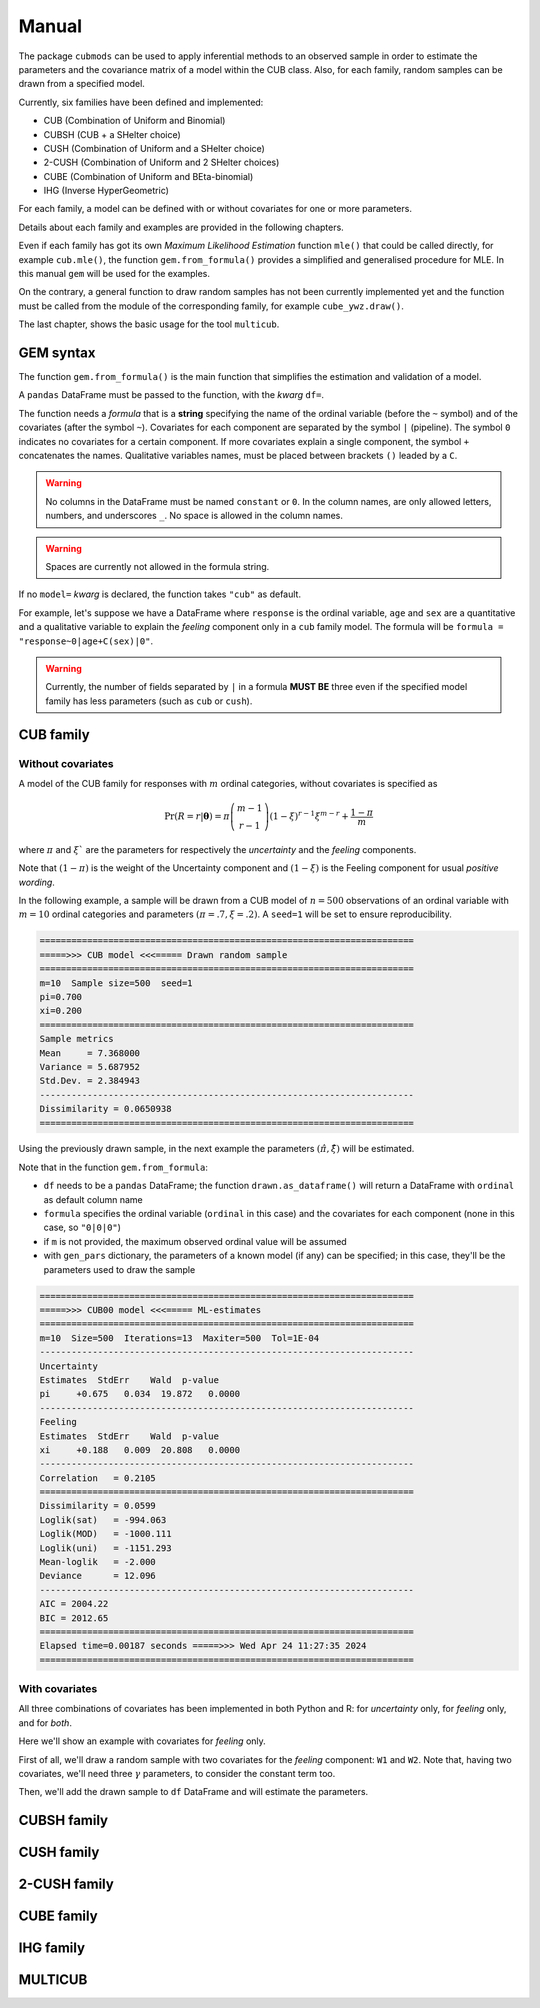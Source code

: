 Manual
======

The package ``cubmods`` can be used to apply inferential methods to an observed sample in order to 
estimate the parameters and the covariance matrix of a model within the CUB class. Also, for each family, 
random samples can be drawn from a specified model.

Currently, six families have been defined and implemented: 

- CUB (Combination of Uniform and Binomial)
- CUBSH (CUB + a SHelter choice)
- CUSH (Combination of Uniform and a SHelter choice)
- 2-CUSH (Combination of Uniform and 2 SHelter choices)
- CUBE (Combination of Uniform and BEta-binomial)
- IHG (Inverse HyperGeometric)

For each family, a model can be defined with or without covariates for one or more parameters.

Details about each family and examples are provided in the following chapters.

Even if each family has got its own *Maximum Likelihood Estimation* function ``mle()`` that 
could be called directly, for example ``cub.mle()``, the function ``gem.from_formula()`` provides a 
simplified and generalised procedure for MLE. In this manual ``gem`` will be used for the examples.

On the contrary, a general function to draw random samples has not been currently 
implemented yet and the function must be called from the module of the corresponding family, 
for example ``cube_ywz.draw()``.

The last chapter, shows the basic usage for the tool ``multicub``.

GEM syntax
----------

The function ``gem.from_formula()`` is the main function that simplifies the estimation and 
validation of a model.

A ``pandas`` DataFrame must be passed to the function, with the *kwarg* ``df=``.

The function needs a *formula* that is a **string** specifying the name of the ordinal 
variable (before the ``~`` symbol)
and of the covariates (after the symbol ``~``). Covariates for each component are
separated by the symbol ``|`` (pipeline).
The symbol ``0`` indicates no covariates for a certain component. 
If more covariates explain a single component, the symbol ``+`` concatenates the names.
Qualitative variables names, must be placed between brackets ``()`` leaded by a ``C``.

.. warning::

    No columns in the DataFrame must be named ``constant`` or ``0``.
    In the column names, are only allowed letters, numbers, and underscores ``_``.
    No space is allowed in the column names.

.. warning::

    Spaces are currently not allowed in the formula string.

If no ``model=`` *kwarg* is declared, the function takes ``"cub"`` as default.

For example, let's suppose we have a DataFrame where ``response`` is the ordinal variable, 
``age`` and ``sex`` are a quantitative and a qualitative variable to explain the *feeling* component
only in a ``cub`` family model. The formula will be ``formula = "response~0|age+C(sex)|0"``.

.. warning::

    Currently, the number of fields separated by ``|`` in a formula **MUST BE** three
    even if the specified model family has less parameters (such as ``cub`` or ``cush``).

CUB family
----------

Without covariates
^^^^^^^^^^^^^^^^^^

A model of the CUB family for responses with :math:`m` ordinal categories, without covariates is specified as

.. math::
    \Pr(R=r|\boldsymbol{\theta}) = \pi \dbinom{m-1}{r-1}(1-\xi)^{r-1}\xi^{m-r}+\dfrac{1-\pi}{m}

where :math:`\pi` and :math:`\xi`` are the parameters for respectively the *uncertainty* and the 
*feeling* components.

Note that :math:`(1-\pi)` is the weight of the Uncertainty component and 
:math:`(1-\xi)` is the Feeling component for usual *positive wording*.

In the following example, a sample will be drawn from a CUB model of :math:`n=500` observations of an ordinal 
variable with :math:`m=10` ordinal categories
and parameters :math:`(\pi=.7, \xi=.2)`. A ``seed=1`` will be set to ensure reproducibility.

.. code-block:: python
   :caption: Script
   :linenos:

    # import libraries
    import matplotlib.pyplot as plt
    from cubmods import cub, gem

    # draw a sample
    drawn = cub.draw(m=10, pi=.7, xi=.2,
                    n=500, seed=1)
    # print the summary of the drawn sample
    print(drawn.summary())
    # show the plot of the drawn sample
    drawn.plot()
    plt.show()

.. code-block:: none

    =======================================================================
    =====>>> CUB model <<<===== Drawn random sample
    =======================================================================
    m=10  Sample size=500  seed=1
    pi=0.700
    xi=0.200
    =======================================================================
    Sample metrics
    Mean     = 7.368000
    Variance = 5.687952
    Std.Dev. = 2.384943
    -----------------------------------------------------------------------
    Dissimilarity = 0.0650938
    =======================================================================

.. image:: /img/cub00draw.png
    :alt: CUB00 drawn sample


Using the previously drawn sample, in the next example the parameters :math:`(\hat\pi, \hat\xi)` will be estimated.

Note that in the function ``gem.from_formula``:

- ``df`` needs to be a ``pandas`` DataFrame; the function ``drawn.as_dataframe()`` will return a DataFrame with ``ordinal`` as default column name

- ``formula`` specifies the ordinal variable (``ordinal`` in this case) and the covariates for each component (none in this case, so ``"0|0|0"``)

- if ``m`` is not provided, the maximum observed ordinal value will be assumed

- with ``gen_pars`` dictionary, the parameters of a known model (if any) can be specified; in this case, they'll be the parameters used to draw the sample

.. code-block:: python
    :caption: Script
    :linenos:

    # inferential method on drawn sample
    mod = gem.from_formula(
        df=drawn.as_dataframe(),
        formula="ordinal~0|0|0",
        m=10,
        gen_pars={"pi": .7, "xi":.2}
    )
    # print the summary of MLE
    print(mod.summary())
    # show the plot of MLE
    mod.plot()
    plt.show()

.. code-block:: none

    =======================================================================
    =====>>> CUB00 model <<<===== ML-estimates
    =======================================================================
    m=10  Size=500  Iterations=13  Maxiter=500  Tol=1E-04
    -----------------------------------------------------------------------
    Uncertainty
    Estimates  StdErr    Wald  p-value
    pi     +0.675   0.034  19.872   0.0000
    -----------------------------------------------------------------------
    Feeling
    Estimates  StdErr    Wald  p-value
    xi     +0.188   0.009  20.808   0.0000
    -----------------------------------------------------------------------
    Correlation   = 0.2105
    =======================================================================
    Dissimilarity = 0.0599
    Loglik(sat)   = -994.063
    Loglik(MOD)   = -1000.111
    Loglik(uni)   = -1151.293
    Mean-loglik   = -2.000
    Deviance      = 12.096
    -----------------------------------------------------------------------
    AIC = 2004.22
    BIC = 2012.65
    =======================================================================
    Elapsed time=0.00187 seconds =====>>> Wed Apr 24 11:27:35 2024
    =======================================================================

.. image:: /img/cub00mle.png
    :alt: CUB00 MLE

With covariates
^^^^^^^^^^^^^^^^^^

All three combinations of covariates has been implemented in both Python and R:
for *uncertainty* only, for *feeling* only, and for *both*.

Here we'll show an example with covariates for *feeling* only.

First of all, we'll draw a random sample with two covariates for the *feeling* component:
``W1`` and ``W2``. Note that, having two covariates, we'll need three :math:`\gamma` parameters,
to consider the constant term too.

.. code-block:: python
    :caption: Script
    :linenos:

    # import libraries
    import numpy as np
    import pandas as pd
    import matplotlib.pyplot as plt
    from cubmods import cub_0w, gem
    # Draw a random sample
    n = 1000
    np.random.seed(1)
    W1 = np.random.randint(1, 10, n)
    np.random.seed(42)
    W2 = np.random.randint(1, 10, n)
    df = pd.DataFrame({
        "W1": W1, "W2": W2
    })
    drawn = cub_0w.draw(m=10, n=n, 
        pi=0.8,
        gamma=[2.3, -0.4, -0.05],
        W=df
    )
    drawn.plot()
    plt.show()

Then, we'll add the drawn sample to ``df`` DataFrame and will estimate the parameters.

.. code-block:: python
    :caption: Script
    :linenos:

    # add the drawn sample
    df["ordinal"] = drawn.rv
    # MLE estimation
    mod1 = gem.from_formula(
        formula="ordinal~0|W1+W2|0",
        df=df
    )
    # Print MLE summary
    print(mod1.summary())
    # plot the results
    mod1.plot()
    plt.show()



CUBSH family
------------

CUSH family
-----------

2-CUSH family
-------------

CUBE family
-----------

IHG family
----------

MULTICUB
--------
